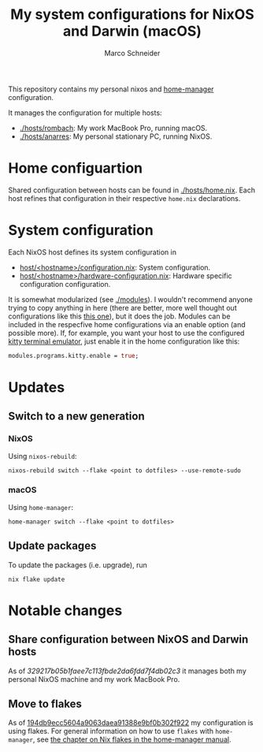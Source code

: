 #+TITLE: My system configurations for NixOS and Darwin (macOS)
#+AUTHOR: Marco Schneider
#+EMAIL: marco.schneider@posteo.de

This repository contains my personal nixos and [[https://github.com/nix-community/home-manager][home-manager]]
configuration.

It manages the configuration for multiple hosts:

- [[./hosts/rombach]]: My work MacBook Pro, running macOS.
- [[./hosts/anarres]]: My personal stationary PC, running NixOS.

* Home configuartion
Shared configuration between hosts can be found in [[./hosts/home.nix]].
Each host refines that configuration in their respective =home.nix=
declarations.
* System configuration
Each NixOS host defines its system configuration in
- [[./hosts/anarres/configuration.nix][host/<hostname>/configuration.nix]]: System configuration.
- [[./hosts/anarres/hardware-configuration.nix][host/<hostname>/hardware-configuration.nix]]: Hardware specific
  configuration configuration.

It is somewhat modularized (see [[./modules]]).  I wouldn't recommend
anyone trying to copy anything in here (there are better, more well
thought out configurations like this [[https://github.com/kenranunderscore/dotfiles][this one]]), but it does the job.
Modules can be included in the respecfive home configurations via an
enable option (and possible more).  If, for example, you want your
host to use the configured [[https://sw.kovidgoyal.net/kitty/][kitty terminal emulator]], just enable it in
the home configuration like this:

#+begin_src nix
  modules.programs.kitty.enable = true;
#+end_src

* Updates
** Switch to a new generation
*** NixOS
Using =nixos-rebuild=:
#+begin_src
  nixos-rebuild switch --flake <point to dotfiles> --use-remote-sudo
#+end_src
*** macOS
Using =home-manager=:
#+begin_src
  home-manager switch --flake <point to dotfiles>
#+end_src
** Update packages
To update the packages (i.e. upgrade), run
#+begin_src 
nix flake update
#+end_src
* Notable changes
** Share configuration between NixOS and Darwin hosts
As of [[github.com/neshtea/dotfiles/commit/329217b05b1faee7c113fbde2da6fdd7f4db02c3][329217b05b1faee7c113fbde2da6fdd7f4db02c3]] it manages both my
personal NixOS machine and my work MacBook Pro.
** Move to flakes
As of [[https://github.com/neshtea/dotfiles/commit/194db9ecc5604a9063daea91388e9bf0b302f922][194db9ecc5604a9063daea91388e9bf0b302f922]] my configuration is
using flakes.  For general information on how to use =flakes= with
=home-manager=, see [[https://nix-community.github.io/home-manager/index.html#ch-nix-flakes][the chapter on Nix flakes in the home-manager
manual]].

